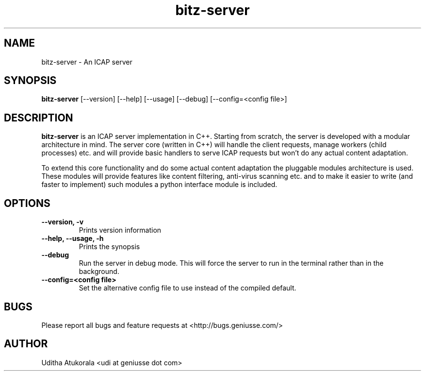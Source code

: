 .TH bitz-server 1 "March 2013" Linux "User Manuals"
.SH NAME
bitz-server \- An ICAP server
.SH SYNOPSIS
.B bitz-server
[--version] [--help] [--usage] [--debug] [--config=<config file>]
.SH DESCRIPTION
.B bitz-server
is an ICAP server implementation in C++. Starting from scratch,
the server is developed with a modular architecture in mind.
The server core (written in C++) will handle the client requests,
manage workers (child processes) etc. and will provide basic handlers
to serve ICAP requests but won't do any actual content adaptation.
.P
To extend this core functionality and do some actual content adaptation
the pluggable modules architecture is used. These modules will provide
features like content filtering, anti-virus scanning etc. and to make it
easier to write (and faster to implement) such modules a python interface
module is included.
.SH OPTIONS
.TP
.B --version, -v
Prints version information
.TP
.B --help, --usage, -h
Prints the synopsis
.TP
.B --debug
Run the server in debug mode. This will force the server to run in the
terminal rather than in the background.
.TP
.B --config=<config file>
Set the alternative config file to use instead of the compiled default.
.SH BUGS
Please report all bugs and feature requests at <http://bugs.geniusse.com/>
.SH AUTHOR
Uditha Atukorala <udi at geniusse dot com>

